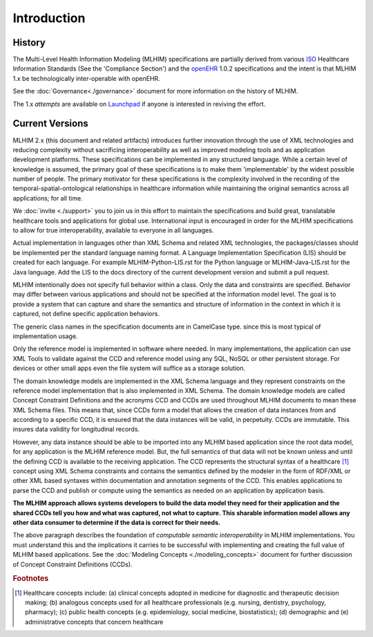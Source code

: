 ============
Introduction
============

History
-------

The Multi-Level Health Information Modeling (MLHIM) specifications are partially derived from various `ISO <http://www.iso.org/iso/home.html>`_ Healthcare Information Standards (See the 'Compliance Section') and the `openEHR <http://www.openehr.org/>`_ 1.0.2 specifications and the intent is that MLHIM 1.x be technologically inter-operable with openEHR. 

See the :doc:`Governance<./governance>` document for more information on the history of MLHIM. 

The 1.x *attempts* are available on `Launchpad <http://launchpad.net/mlhim-specs>`_ if anyone is interested in reviving the effort.

Current Versions
----------------

MLHIM 2.x (this document and related artifacts) introduces further innovation through the use of XML technologies and reducing complexity without sacrificing interoperability as well as improved modeling tools and as application development platforms. These specifications can be implemented in any structured language. 
While a certain level of knowledge is assumed, the primary goal of these specifications is to make them 'implementable' by the widest possible number of people. The primary motivator for these specifications is the complexity involved in the recording of the temporal-spatial-ontological relationships in healthcare information while maintaining the original semantics across all applications; for all time. 

We :doc:`invite <./support>` you to join us in this effort to maintain the specifications and build great, translatable healthcare tools and applications for global use. 
International input is encouraged in order for the MLHIM specifications to allow for true interoperability, available to everyone in all languages. 

Actual implementation in languages other than XML Schema and related XML technologies, the packages/classes should be implemented per the standard language naming format. A Language Implementation Specification (LIS) should be created for each language. For example MLHIM-Python-LIS.rst for the Python language or MLHIM-Java-LIS.rst for the Java language. Add the LIS to the docs directory of the current development version and submit a pull request. 

MLHIM intentionally does not specify full behavior within a class.  Only the data and constraints are specified.  Behavior may differ between various applications and should not be specified at the information model level. The goal is to provide a system that can capture and share the semantics and structure of information in the context in which it is captured, not define specific application behaviors.

The generic class names in the specification documents are in CamelCase type. since this is most typical of implementation usage.  

Only the reference model is implemented in software where needed. In many implementations, the application can use XML Tools to validate against the CCD and reference model using any SQL, NoSQL or other persistent storage. For devices or other small apps even the file system will suffice as a storage solution. 

The domain knowledge models are implemented in the XML Schema language and they represent constraints on the reference model implementation that is also implemented in XML Schema. 
The domain knowledge models are called Concept Constraint Definitions and the acronyms CCD and CCDs are used throughout MLHIM documents to mean these XML Schema files. This means that, since CCDs form a model that allows the creation of data instances from and according to a specific CCD, it is ensured that the data instances will be valid, in perpetuity. CCDs are immutable. This insures data validity for longitudinal records. 

However, any data instance should be able to be imported into any MLHIM based application since the root data model, for any application is the MLHIM reference model. But, the full semantics of that data will not be known unless and until the defining CCD is available to the receiving application. The CCD represents the structural syntax of a healthcare [#f1]_ concept using XML Schema constraints and contains the semantics defined by the modeler in the form of RDF/XML or other XML based syntaxes within documentation and annotation segments of the CCD. This enables applications to parse the CCD and publish or compute using the semantics as needed on an application by application basis. 

**The MLHIM approach allows systems developers to build the data model they need for their application and the shared CCDs tell you how and what was captured, not what to capture.
This sharable information model allows any other data consumer to determine if the data is correct for their needs.** 

The above paragraph describes the foundation of *computable semantic interoperability* in MLHIM implementations. You must understand this and the implications it carries to be successful with implementing and creating the full value of MLHIM based applications. See the :doc:`Modeling Concepts <./modeling_concepts>` document for further discussion of Concept Constraint Definitions (CCDs). 

.. rubric:: Footnotes

.. [#f1] Healthcare concepts include: (a) clinical concepts adopted in medicine for diagnostic and therapeutic decision making; (b) analogous concepts used for all healthcare professionals (e.g. nursing, dentistry, psychology, pharmacy); (c) public health concepts (e.g. epidemiology, social medicine, biostatistics); (d) demographic and (e) administrative concepts that concern healthcare

